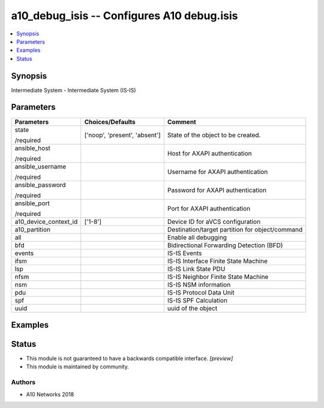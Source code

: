.. _a10_debug_isis_module:


a10_debug_isis -- Configures A10 debug.isis
===========================================

.. contents::
   :local:
   :depth: 1


Synopsis
--------

Intermediate System - Intermediate System (IS-IS)






Parameters
----------

+-----------------------+-------------------------------+-------------------------------------------------+
| Parameters            | Choices/Defaults              | Comment                                         |
|                       |                               |                                                 |
|                       |                               |                                                 |
+=======================+===============================+=================================================+
| state                 | ['noop', 'present', 'absent'] | State of the object to be created.              |
|                       |                               |                                                 |
| /required             |                               |                                                 |
+-----------------------+-------------------------------+-------------------------------------------------+
| ansible_host          |                               | Host for AXAPI authentication                   |
|                       |                               |                                                 |
| /required             |                               |                                                 |
+-----------------------+-------------------------------+-------------------------------------------------+
| ansible_username      |                               | Username for AXAPI authentication               |
|                       |                               |                                                 |
| /required             |                               |                                                 |
+-----------------------+-------------------------------+-------------------------------------------------+
| ansible_password      |                               | Password for AXAPI authentication               |
|                       |                               |                                                 |
| /required             |                               |                                                 |
+-----------------------+-------------------------------+-------------------------------------------------+
| ansible_port          |                               | Port for AXAPI authentication                   |
|                       |                               |                                                 |
| /required             |                               |                                                 |
+-----------------------+-------------------------------+-------------------------------------------------+
| a10_device_context_id | ['1-8']                       | Device ID for aVCS configuration                |
|                       |                               |                                                 |
|                       |                               |                                                 |
+-----------------------+-------------------------------+-------------------------------------------------+
| a10_partition         |                               | Destination/target partition for object/command |
|                       |                               |                                                 |
|                       |                               |                                                 |
+-----------------------+-------------------------------+-------------------------------------------------+
| all                   |                               | Enable all debugging                            |
|                       |                               |                                                 |
|                       |                               |                                                 |
+-----------------------+-------------------------------+-------------------------------------------------+
| bfd                   |                               | Bidirectional Forwarding Detection (BFD)        |
|                       |                               |                                                 |
|                       |                               |                                                 |
+-----------------------+-------------------------------+-------------------------------------------------+
| events                |                               | IS-IS Events                                    |
|                       |                               |                                                 |
|                       |                               |                                                 |
+-----------------------+-------------------------------+-------------------------------------------------+
| ifsm                  |                               | IS-IS Interface Finite State Machine            |
|                       |                               |                                                 |
|                       |                               |                                                 |
+-----------------------+-------------------------------+-------------------------------------------------+
| lsp                   |                               | IS-IS Link State PDU                            |
|                       |                               |                                                 |
|                       |                               |                                                 |
+-----------------------+-------------------------------+-------------------------------------------------+
| nfsm                  |                               | IS-IS Neighbor Finite State Machine             |
|                       |                               |                                                 |
|                       |                               |                                                 |
+-----------------------+-------------------------------+-------------------------------------------------+
| nsm                   |                               | IS-IS NSM information                           |
|                       |                               |                                                 |
|                       |                               |                                                 |
+-----------------------+-------------------------------+-------------------------------------------------+
| pdu                   |                               | IS-IS Protocol Data Unit                        |
|                       |                               |                                                 |
|                       |                               |                                                 |
+-----------------------+-------------------------------+-------------------------------------------------+
| spf                   |                               | IS-IS SPF Calculation                           |
|                       |                               |                                                 |
|                       |                               |                                                 |
+-----------------------+-------------------------------+-------------------------------------------------+
| uuid                  |                               | uuid of the object                              |
|                       |                               |                                                 |
|                       |                               |                                                 |
+-----------------------+-------------------------------+-------------------------------------------------+







Examples
--------

.. code-block:: yaml+jinja

    





Status
------




- This module is not guaranteed to have a backwards compatible interface. *[preview]*


- This module is maintained by community.



Authors
~~~~~~~

- A10 Networks 2018

